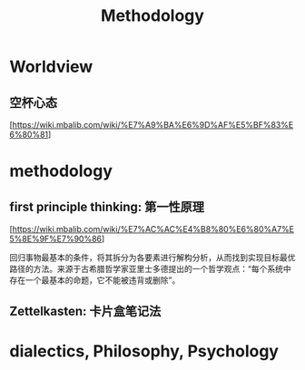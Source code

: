 :PROPERTIES:
:ID:       BF000F4D-9E59-4E29-BA5C-C7FBCE6A0E43
:END:
#+title: Methodology

* Worldview

** 空杯心态

  [https://wiki.mbalib.com/wiki/%E7%A9%BA%E6%9D%AF%E5%BF%83%E6%80%81]

* methodology

** first principle thinking: 第一性原理

  [https://wiki.mbalib.com/wiki/%E7%AC%AC%E4%B8%80%E6%80%A7%E5%8E%9F%E7%90%86]

  回归事物最基本的条件，将其拆分为各要素进行解构分析，从而找到实现目标最优路径的方法。来源于古希腊哲学家亚里士多德提出的一个哲学观点：“每个系统中存在一个最基本的命题，它不能被违背或删除”。

** Zettelkasten: 卡片盒笔记法

* dialectics, Philosophy, Psychology

